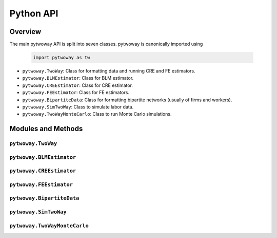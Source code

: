 ==========
Python API
==========

Overview
---------

The main pytwoway API is split into seven classes. pytwoway is canonically imported using

  .. code-block:: python

    import pytwoway as tw

* ``pytwoway.TwoWay``: Class for formatting data and running CRE and FE estimators.

* ``pytwoway.BLMEstimator``: Class for BLM estimator.

* ``pytwoway.CREEstimator``: Class for CRE estimator.

* ``pytwoway.FEEstimator``: Class for FE estimators.

* ``pytwoway.BipartiteData``: Class for formatting bipartite networks (usually of firms and workers).

* ``pytwoway.SimTwoWay``: Class to simulate labor data.

* ``pytwoway.TwoWayMonteCarlo``: Class to run Monte Carlo simulations.

Modules and Methods
-------------------

``pytwoway.TwoWay``
~~~~~~~~~~~~~~~~~~~

.. autosummary::

   ~pytwoway.TwoWay
   ~pytwoway.TwoWay.fit_cre
   ~pytwoway.TwoWay.fit_fe
   ~pytwoway.TwoWay.summary_cre
   ~pytwoway.TwoWay.summary_fe

``pytwoway.BLMEstimator``
~~~~~~~~~~~~~~~~~~~~~~~~~
   
.. autosummary::
   
   ~pytwoway.BLMEstimator
   ~pytwoway.BLMEstimator.fit
   ~pytwoway.BLMEstimator.plot_A1
   ~pytwoway.BLMEstimator.plot_liks_connectedness

``pytwoway.CREEstimator``
~~~~~~~~~~~~~~~~~~~~~~~~~

.. autosummary::

   ~pytwoway.CREEstimator
   ~pytwoway.CREEstimator.fit
   ~pytwoway.cre.pd_to_np
   ~pytwoway.cre.pipe_qcov

``pytwoway.FEEstimator``
~~~~~~~~~~~~~~~~~~~~~~~~

.. autosummary::

   ~pytwoway.FEEstimator
   ~pytwoway.FEEstimator.construct_Q
   ~pytwoway.FEEstimator.fit_1
   ~pytwoway.FEEstimator.fit_2
   ~pytwoway.FEEstimator.get_fe_estimates

``pytwoway.BipartiteData``
~~~~~~~~~~~~~~~~~~~~~~~~~~

.. autosummary::

   ~pytwoway.BipartiteData
   ~pytwoway.BipartiteData.copy
   ~pytwoway.BipartiteData.clean_data
   ~pytwoway.BipartiteData.cluster
   ~pytwoway.BipartiteData.drop_col
   ~pytwoway.BipartiteData.get_cs
   ~pytwoway.BipartiteData.long_to_collapsed_long
   ~pytwoway.BipartiteData.long_to_es
   ~pytwoway.BipartiteData.collapsed_long_to_es
   ~pytwoway.BipartiteData.es_to_long
   ~pytwoway.BipartiteData.es_to_collapsed_long
   ~pytwoway.BipartiteData.to_csv
   ~pytwoway.BipartiteData.to_feather
   ~pytwoway.BipartiteData.to_stata

``pytwoway.SimTwoWay``
~~~~~~~~~~~~~~~~~~~~~~

.. autosummary::

   ~pytwoway.SimTwoWay
   ~pytwoway.SimTwoWay.sim_network

``pytwoway.TwoWayMonteCarlo``
~~~~~~~~~~~~~~~~~~~~~~~~~~~~~

.. autosummary::

   ~pytwoway.TwoWayMonteCarlo
   ~pytwoway.TwoWayMonteCarlo.plot_monte_carlo
   ~pytwoway.TwoWayMonteCarlo.twfe_monte_carlo
